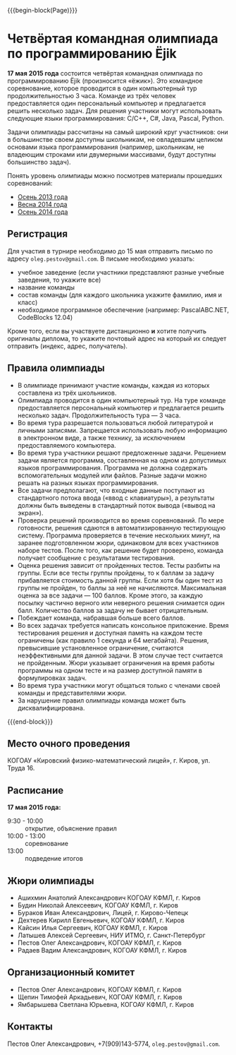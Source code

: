 #+HTML_DOCTYPE: html5
#+OPTIONS: toc:nil num:nil html5-fancy:t
#+MACRO: begin-block #+HTML: <div class="$1">
#+MACRO: end-block #+HTML: </div>

{{{begin-block(Page)}}}

* Четвёртая командная олимпиада по программированию Ёjik

*17 мая 2015 года* состоится четвёртая командная олимпиада по
программированию Ёjik (произносится «ёжик»).
Это командное соревнование, которое проводится в один компьютерный тур
продолжительностью 3 часа. Команде из трёх человек предоставляется один
персональный компьютер и предлагается решить несколько задач. Для решения
участники могут использовать следующие языки программирования: C/C++, C#,
Java, Pascal, Python.

Задачи олимпиады рассчитаны на самый широкий круг участников: они в
большинстве своем доступны школьникам, не овладевшим целиком основами
языка программирования (например, школьникам, не владеющим строками
или двумерными массивами, будут доступны большинство задач).

Понять уровень олимпиады можно посмотрев материалы прошедших
соревнований:

+ [[./2013.html][Осень 2013 года]]
+ [[./2014s.html][Весна 2014 года]]
+ [[./2014a.html][Осень 2014 года]]

** Регистрация

Для участия в турнире необходимо до 15 мая отправить письмо по адресу
~oleg.pestov@gmail.com~. В письме необходимо указать:

+ учебное заведение (если участники представляют разные учебные заведения, то укажите все)
+ название команды
+ состав команды (для каждого школьника укажите фамилию, имя и класс)
+ необходимое программное обеспечение (например: PascalABC.NET, CodeBlocks 12.04)

Кроме того, если вы участвуете дистанционно **и** хотите получить оригиналы
диплома, то укажите почтовый адрес на который их следует отправить (индекс,
адрес, получатель).

** Правила олимпиады

+ В олимпиаде принимают участие команды, каждая из которых составлена из трёх
  школьников.
+ Олимпиада проводится в один компьютерный тур. На туре команде предоставляется
  персональный компьютер и предлагается решить несколько
  задач. Продолжительность тура — 3 часа.
+ Во время тура разрешается пользоваться любой литературой и личными
  записями. Запрещается использовать любую информацию в электронном виде, а
  также технику, за исключением предоставляемого компьютера.
+ Во время тура участники решают предложенные задачи. Решением задачи является
  программа, составленная на одном из допустимых языков
  программирования. Программа не должна содержать вспомогательных модулей или
  файлов. Разные задачи можно решать на разных языках программирования.
+ Все задачи предполагают, что входные данные поступают из стандартного потока
  ввода («ввод с клавиатуры»), а результаты должны быть выведены в стандартный
  поток вывода («вывод на экран»).
+ Проверка решений производится во время соревнований. По мере готовности,
  решения сдаются в автоматизированную тестирующую систему. Программа
  проверяется в течение нескольких минут, на заранее подготовленном жюри,
  одинаковом для всех участников наборе тестов. После того, как решение будет
  проверено, команда получает сообщение с результатами тестирования.
+ Оценка решения зависит от пройденных тестов. Тесты разбиты на группы. Если все
  тесты группы пройдены, то к баллам за задачу прибавляется стоимость данной
  группы.  Если хотя бы один тест из группы не пройден, то баллы за неё не
  начисляются. Максимальная оценка за все задачи — 100 баллов.  Кроме этого, за
  каждую посылку частично верного или неверного решения снимается один
  балл. Количество баллов за задачу не бывает отрицательным.
+ Побеждает команда, набравшая больше всего баллов.
+ Во всех задачах требуется написать консольное приложение. Время тестирования
  решения и доступная память на каждом тесте ограничены (как правило 1 секунда и
  64 мегабайта). Решения, превысившие установленное ограничение, считаются
  неэффективными для данной задачи. В этом случае тест считается не
  пройденным. Жюри указывает ограничения на время работы программы на одном
  тесте и на размер доступной памяти в формулировках задач.
+ Во время тура участники могут общаться только с членами своей команды и
  представителями жюри.
+ За нарушение правил олимпиады команда может быть дисквалифицирована.

{{{end-block}}}


** Место очного проведения

КОГОАУ «Кировский физико-математический лицей», г. Киров, ул. Труда 16.

** Расписание

*17 мая 2015 года:*

+ 9:30 - 10:00 :: открытие, объяснение правил
+ 10:00 - 13:00 :: cоревнование
+ 13:00 :: подведение итогов

** Жюри олимпиады

+ Ашихмин Анатолий Александрович КОГОАУ КФМЛ, г. Киров
+ Будин Николай Алексеевич, КОГОАУ КФМЛ, г. Киров
+ Бураков Иван Александрович, Лицей, г. Кирово-Чепецк
+ Дехтерев Кирилл Евгеньевич, КОГОАУ КФМЛ, г. Киров
+ Кайсин Илья Сергеевич, КОГОАУ КФМЛ, г. Киров
+ Латышев Алексей Сергеевич, НИУ ИТМО, г. Санкт-Петербург
+ Пестов Олег Александрович, КОГОАУ КФМЛ, г. Киров
+ Радаев Вадим Александрович, КОГОАУ КФМЛ, г. Киров

** Организационный комитет

+ Пестов Олег Александрович, КОГОАУ КФМЛ, г. Киров
+ Щепин Тимофей Аркадьевич, КОГОАУ КФМЛ, г. Киров
+ Ямбарышева Светлана Юрьевна, КОГОАУ КФМЛ, г. Киров

** Контакты

Пестов Олег Александрович, +7(909)143-5774, ~oleg.pestov@gmail.com~.
